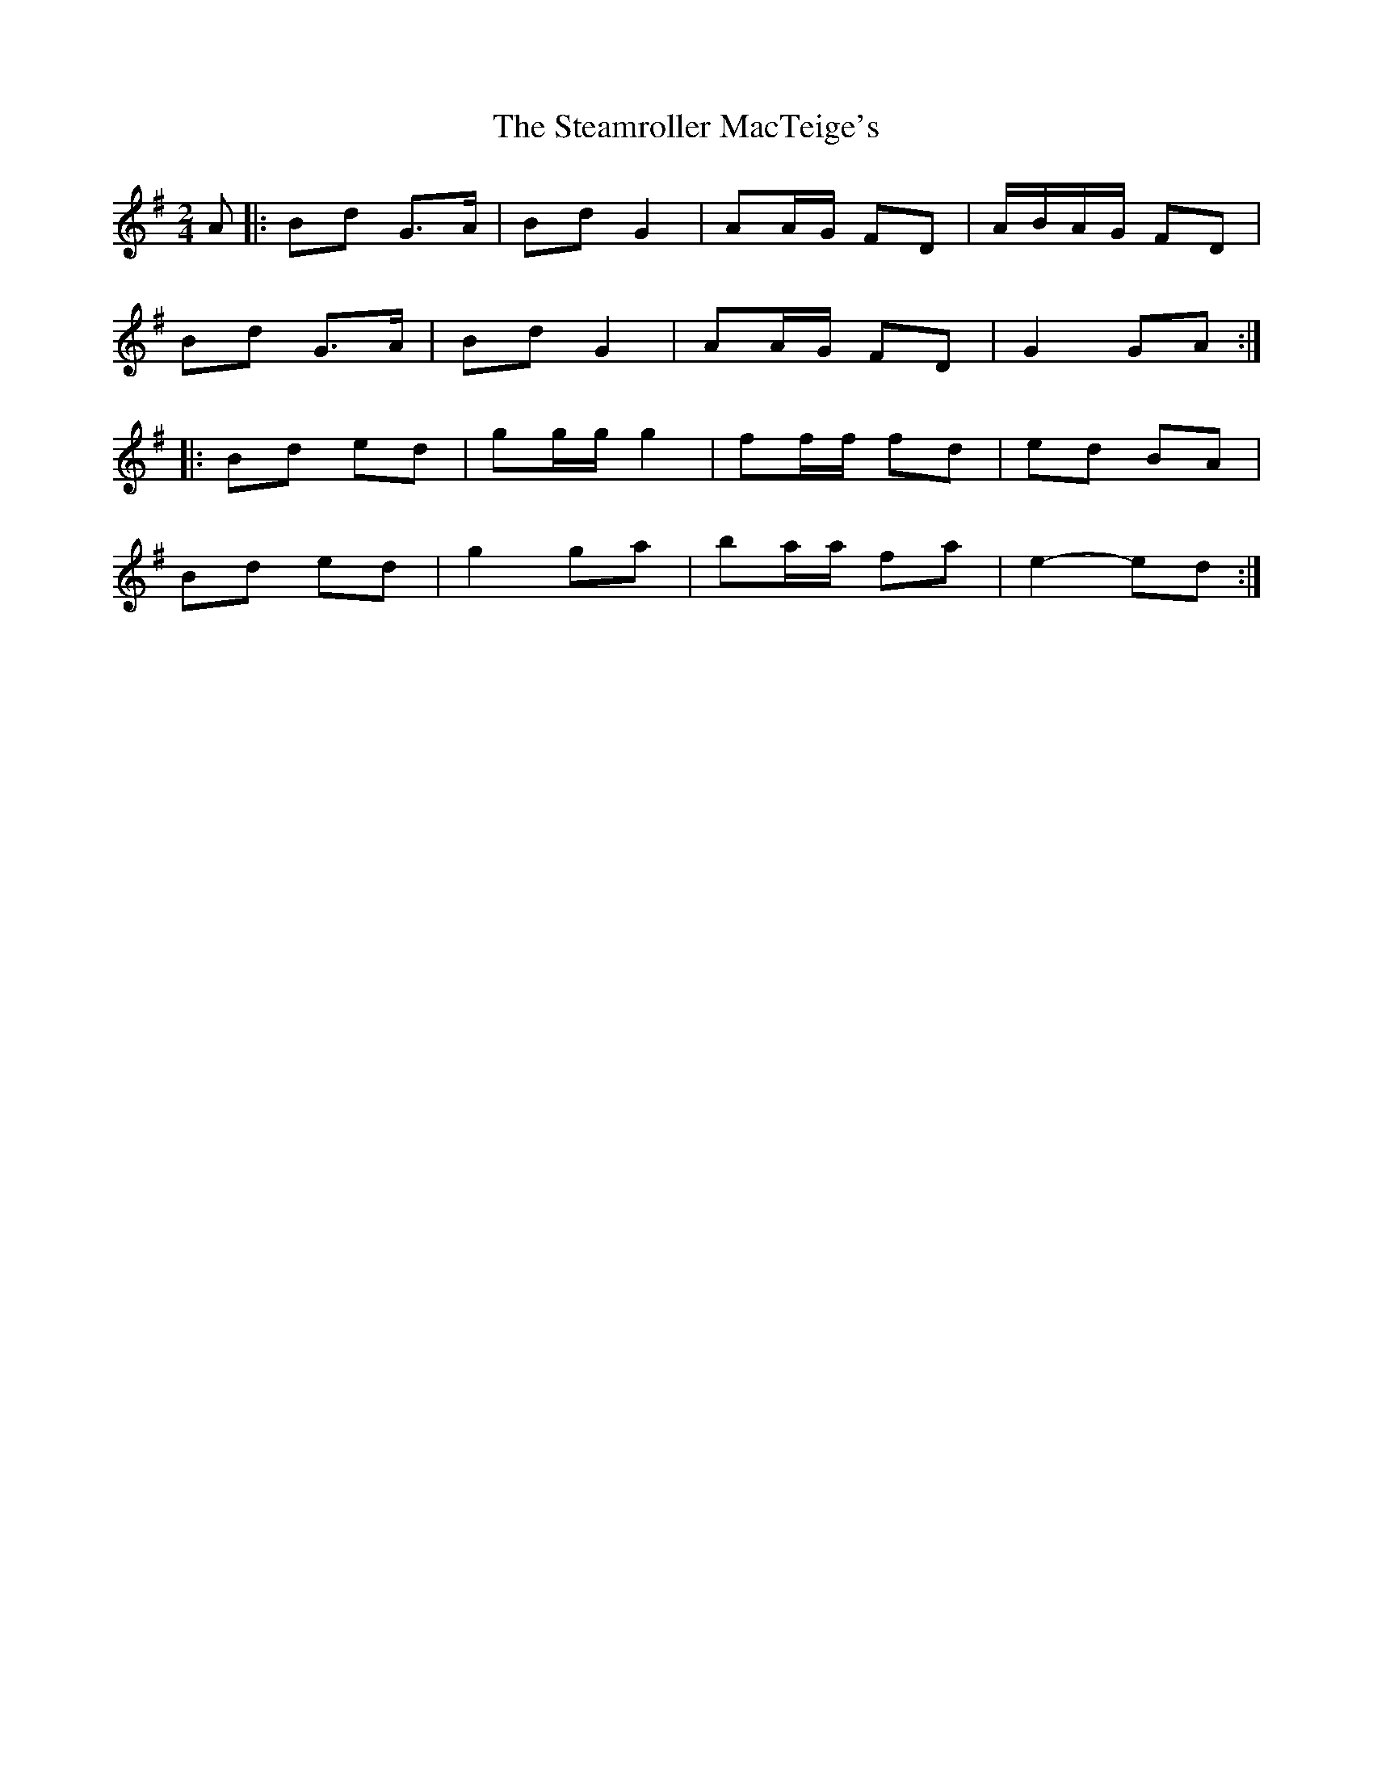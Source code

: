 X: 1
T: Steamroller MacTeige's, The
Z: ceolachan
S: https://thesession.org/tunes/10052#setting10052
R: polka
M: 2/4
L: 1/8
K: Gmaj
A |: Bd G>A | Bd G2 | AA/G/ FD | A/B/A/G/ FD |
Bd G>A | Bd G2 | AA/G/ FD | G2 GA :|
|: Bd ed | gg/g/ g2 | ff/f/ fd | ed BA |
Bd ed | g2 ga | ba/a/ fa | e2- ed :|
